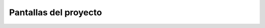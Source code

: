 Pantallas del proyecto
=======================

.. image:: usuario.png

.. image:: tranzabilidad.png

.. image:: propuesta.png

.. image:: tesis.png

.. image:: defensas.png

.. image:: estatuspropuesta.png

.. image:: estatustg.png

.. image:: termin.png

.. image:: reporte1.png

.. image:: reporte2.png

.. image:: reporte3.png

.. image:: reporte4.png